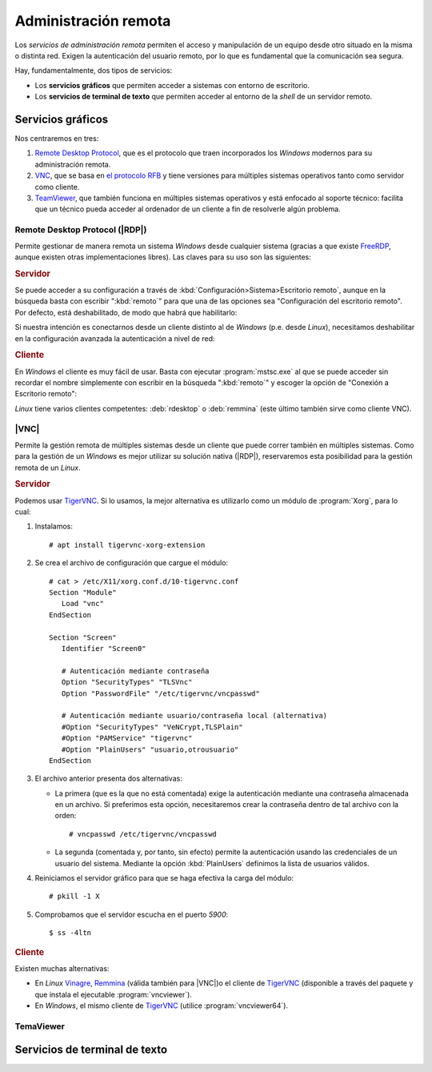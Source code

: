 Administración remota
*********************
Los *servicios de administración remota* permiten el acceso y manipulación de un
equipo desde otro situado en la misma o distinta red. Exigen la autenticación
del usuario remoto, por lo que es fundamental que la comunicación sea segura.

Hay, fundamentalmente, dos tipos de servicios:

* Los **servicios gráficos** que permiten acceder a sistemas con entorno de
  escritorio.
* Los **servicios de terminal de texto** que permiten acceder al entorno de la
  *shell* de un servidor remoto.


Servicios gráficos
==================
Nos centraremos en tres:

#. `Remote Desktop Protocol
   <https://en.wikipedia.org/wiki/Remote_Desktop_Protocol>`_, que es el
   protocolo que traen incorporados los *Windows* modernos para su
   administración remota.
#. `VNC <https://es.wikipedia.org/wiki/VNC>`_, que se basa en `el protocolo
   RFB <https://es.wikipedia.org/wiki/RFB_protocol>`_ y tiene versiones para
   múltiples sistemas operativos tanto como servidor como cliente.
#. `TeamViewer <https://en.wikipedia.org/wiki/TeamViewer_(company)>`_, que
   también funciona en múltiples sistemas operativos y está enfocado al soporte
   técnico: facilita que un técnico pueda acceder al ordenador de un cliente a
   fin de resolverle algún problema.

Remote Desktop Protocol (|RDP|)
-------------------------------
Permite gestionar de manera remota un sistema *Windows* desde cualquier sistema (gracias a que existe FreeRDP_, aunque existen otras implementaciones libres). Las claves para su uso son las siguientes:

.. rubric:: Servidor

Se puede acceder a su configuración a través de :kbd:`Configuración>Sistema>Escritorio remoto`, aunque en la búsqueda basta con escribir ":kbd:`remoto`" para que una de las opciones sea "Configuración del escritorio remoto". Por defecto, está deshabilitado, de modo que habrá que habilitarlo:

.. image:: files/conf-rdp.png

Si nuestra intención es conectarnos desde un cliente distinto al de *Windows*
(p.e. desde *Linux*), necesitamos deshabilitar en la configuración avanzada la
autenticación a nivel de red:

.. image:: files/conf-rdp-avanzada.png

.. rubric:: Cliente

En *Windows* el cliente es muy fácil de usar. Basta con ejecutar :program:`mstsc.exe` al que se puede acceder sin recordar el nombre simplemente con escribir en la búsqueda ":kbd:`remoto`" y escoger la opción de "Conexión a Escritorio remoto":

.. image:: files/conex-rdp.png

*Linux* tiene varios clientes competentes: :deb:`rdesktop` o :deb:`remmina`
(este último también sirve como cliente VNC).

|VNC|
-----
Permite la gestión remota de múltiples sistemas desde un cliente que puede correr también en múltiples sistemas. Como para la gestión de un *Windows* es mejor utilizar su solución nativa (|RDP|), reservaremos esta posibilidad para la gestión remota de un *Linux*.

.. rubric:: Servidor

Podemos usar TigerVNC_. Si lo usamos, la mejor alternativa es utilizarlo como un módulo de :program:`Xorg`, para lo cual:

1. Instalamos::

      # apt install tigervnc-xorg-extension

2. Se crea el archivo de configuración que cargue el módulo::

      # cat > /etc/X11/xorg.conf.d/10-tigervnc.conf
      Section "Module"
         Load "vnc"
      EndSection

      Section "Screen"
         Identifier "Screen0"

         # Autenticación mediante contraseña
         Option "SecurityTypes" "TLSVnc"
         Option "PasswordFile" "/etc/tigervnc/vncpasswd"

         # Autenticación mediante usuario/contraseña local (alternativa)
         #Option "SecurityTypes" "VeNCrypt,TLSPlain"
         #Option "PAMService" "tigervnc"
         #Option "PlainUsers" "usuario,otrousuario"
      EndSection


3. El archivo anterior presenta dos alternativas:

   + La primera (que es la que no está comentada) exige la autenticación
     mediante una contraseña almacenada en un archivo. Si preferimos esta opción,
     necesitaremos crear la contraseña dentro de tal archivo con la orden::

      # vncpasswd /etc/tigervnc/vncpasswd

   + La segunda (comentada y, por tanto, sin efecto) permite la autenticación usando
     las credenciales de un usuario del sistema. Mediante la opción
     :kbd:`PlainUsers` definimos la lista de usuarios válidos.

4. Reiniciamos el servidor gráfico para que se haga efectiva la carga del módulo::

      # pkill -1 X 

5. Comprobamos que el servidor escucha en el puerto *5900*::

      $ ss -4ltn

.. rubric:: Cliente

Existen muchas alternativas:

* En *Linux* Vinagre_, Remmina_ (válida también para |VNC|)o el cliente de
  TigerVNC_ (disponible a través del paquete y que instala el ejecutable
  :program:`vncviewer`). 
* En *Windows*, el mismo cliente de TigerVNC_ (utilice :program:`vncviewer64`).


TemaViewer
----------


Servicios de terminal de texto
==============================

.. |VNC| replace:: :abbr:`VNC (Virtual Network Computing)`
.. |RDP| replace:: :abbr:`RDP (Remote Desktop Protocol)`

.. _FreeRDP: https://www.freerdp.com
.. _TigerVNC: //https://tigervnc.org
.. _Vinagre: https://wiki.gnome.org/Apps/Vinagre
.. _Remmina: https://remmina.org
